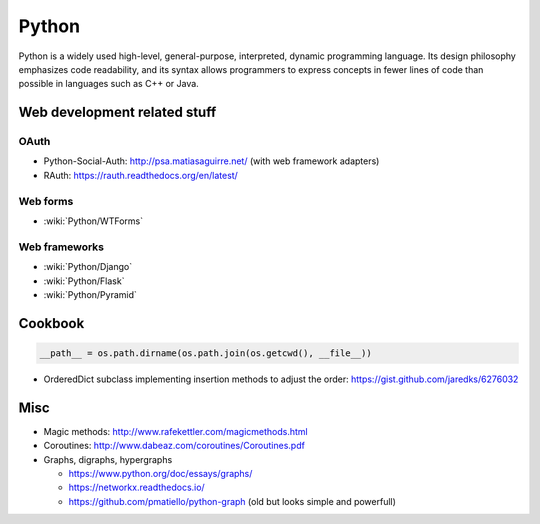 Python
======

Python is a widely used high-level, general-purpose, interpreted, dynamic programming language. Its design philosophy emphasizes code readability, and its syntax allows programmers to express concepts in fewer lines of code than possible in languages such as C++ or Java.


Web development related stuff
:::::::::::::::::::::::::::::

OAuth
-----

* Python-Social-Auth: http://psa.matiasaguirre.net/ (with web framework adapters)
* RAuth: https://rauth.readthedocs.org/en/latest/

Web forms
---------

* :wiki:`Python/WTForms`

Web frameworks
--------------

* :wiki:`Python/Django`
* :wiki:`Python/Flask`
* :wiki:`Python/Pyramid`


Cookbook
::::::::

.. code-block:: python

    __path__ = os.path.dirname(os.path.join(os.getcwd(), __file__))

* OrderedDict subclass implementing insertion methods to adjust the order: https://gist.github.com/jaredks/6276032

Misc
::::

* Magic methods: http://www.rafekettler.com/magicmethods.html
* Coroutines: http://www.dabeaz.com/coroutines/Coroutines.pdf
* Graphs, digraphs, hypergraphs

  * https://www.python.org/doc/essays/graphs/
  * https://networkx.readthedocs.io/
  * https://github.com/pmatiello/python-graph (old but looks simple and powerfull)

